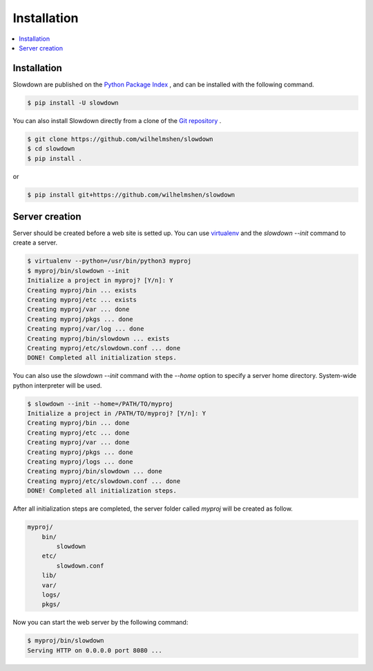 ============
Installation
============

.. contents::
    :depth: 1
    :local:
    :backlinks: none


Installation
------------

Slowdown are published on the `Python Package Index`__ , and can be
installed with the following command.

.. code-block:: console

    $ pip install -U slowdown

You can also install Slowdown directly from a clone of the
`Git repository`__ .

.. code-block:: console

    $ git clone https://github.com/wilhelmshen/slowdown
    $ cd slowdown
    $ pip install .

or

.. code-block:: console

    $ pip install git+https://github.com/wilhelmshen/slowdown

__ https://pypi.org/project/slowdown/
__ https://github.com/wilhelmshen/slowdown


Server creation
---------------

Server should be created before a web site is setted up. You can use
`virtualenv`_ and the `slowdown --init` command to create a server.

.. code-block:: console

    $ virtualenv --python=/usr/bin/python3 myproj
    $ myproj/bin/slowdown --init
    Initialize a project in myproj? [Y/n]: Y
    Creating myproj/bin ... exists
    Creating myproj/etc ... exists
    Creating myproj/var ... done
    Creating myproj/pkgs ... done
    Creating myproj/var/log ... done
    Creating myproj/bin/slowdown ... exists
    Creating myproj/etc/slowdown.conf ... done
    DONE! Completed all initialization steps.

You can also use the `slowdown --init` command with the `--home` option to
specify a server home directory. System-wide python interpreter
will be used.

.. code-block:: console

    $ slowdown --init --home=/PATH/TO/myproj
    Initialize a project in /PATH/TO/myproj? [Y/n]: Y
    Creating myproj/bin ... done
    Creating myproj/etc ... done
    Creating myproj/var ... done
    Creating myproj/pkgs ... done
    Creating myproj/logs ... done
    Creating myproj/bin/slowdown ... done
    Creating myproj/etc/slowdown.conf ... done
    DONE! Completed all initialization steps.

After all initialization steps are completed, the server folder called `myproj` will be created as follow.

.. code-block:: text

    myproj/
        bin/
            slowdown
        etc/
            slowdown.conf
        lib/
        var/
        logs/
        pkgs/

.. object:: bin/slowdown

    The startup script.

.. object:: etc/slowdown.conf

    The config file of slowdown server.

.. object:: pkgs/

    Contains python packages that are used as web site containers.

Now you can start the web server by the following command:

.. code-block:: console

    $ myproj/bin/slowdown
    Serving HTTP on 0.0.0.0 port 8080 ...

.. _virtualenv: https://virtualenv.pypa.io/
